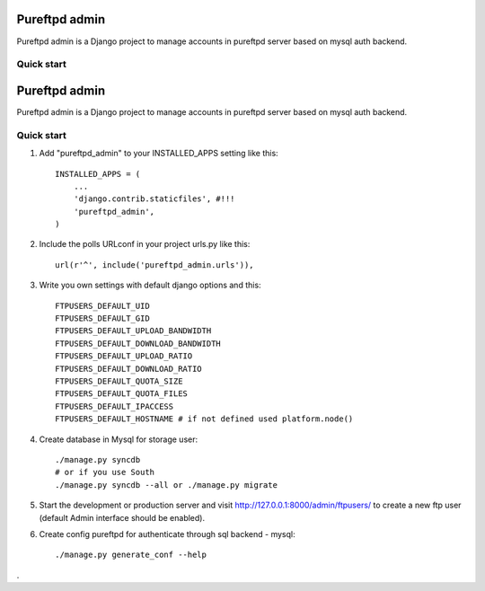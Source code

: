 =====
Pureftpd admin
=====

Pureftpd admin is a Django project to manage accounts in pureftpd server based on mysql auth backend.

Quick start
-----------

=====
Pureftpd admin
=====

Pureftpd admin is a Django project to manage accounts in pureftpd server based on mysql auth backend.

Quick start
-----------
1. Add "pureftpd_admin" to your INSTALLED_APPS setting like this::

      INSTALLED_APPS = (
          ...
          'django.contrib.staticfiles', #!!!
          'pureftpd_admin',
      )

2. Include the polls URLconf in your project urls.py like this::

      url(r'^', include('pureftpd_admin.urls')),

3. Write you own settings with default django options and this::

    FTPUSERS_DEFAULT_UID
    FTPUSERS_DEFAULT_GID
    FTPUSERS_DEFAULT_UPLOAD_BANDWIDTH
    FTPUSERS_DEFAULT_DOWNLOAD_BANDWIDTH
    FTPUSERS_DEFAULT_UPLOAD_RATIO
    FTPUSERS_DEFAULT_DOWNLOAD_RATIO
    FTPUSERS_DEFAULT_QUOTA_SIZE
    FTPUSERS_DEFAULT_QUOTA_FILES
    FTPUSERS_DEFAULT_IPACCESS
    FTPUSERS_DEFAULT_HOSTNAME # if not defined used platform.node()

4. Create database in Mysql for storage user::

    ./manage.py syncdb
    # or if you use South
    ./manage.py syncdb --all or ./manage.py migrate

5. Start the development or production server and visit http://127.0.0.1:8000/admin/ftpusers/
   to create a new ftp user (default Admin interface should be enabled).

6. Create config pureftpd for authenticate through sql backend - mysql::

    ./manage.py generate_conf --help

.